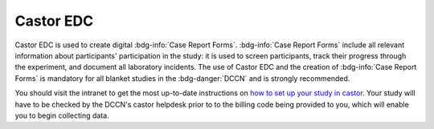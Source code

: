 Castor EDC
**********

.. _how to set up your study in castor: https://intranet.donders.ru.nl/index.php?id=castor

Castor EDC is used to create digital :bdg-info:`Case Report Forms`. 
:bdg-info:`Case Report Forms` include all relevant information about participants' participation in the study: it is used to screen participants, track their progress through the experiment, and document all laboratory incidents. 
The use of Castor EDC and the creation of :bdg-info:`Case Report Forms` is mandatory for all blanket studies in the :bdg-danger:`DCCN` and is strongly recommended.

You should visit the intranet to get the most up-to-date instructions on `how to set up your study in castor`_. 
Your study will have to be checked by the DCCN's castor helpdesk prior to to the billing code being provided to you, which will enable you to begin collecting data. 